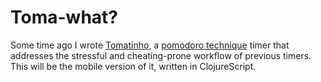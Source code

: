 * Toma-what?

  Some time ago I wrote [[https://github.com/konr/tomatinho][Tomatinho]], a [[http://www.pomodorotechnique.com/][pomodoro technique]] timer that
  addresses the stressful and cheating-prone workflow of previous
  timers. This will be the mobile version of it, written in 
  ClojureScript.


